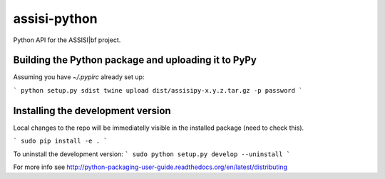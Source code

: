 assisi-python
=============

Python API for the ASSISI|bf project.

Building the Python package and uploading it to PyPy
----------------------------------------------------

Assuming you have `~/.pypirc` already set up:

```
python setup.py sdist
twine upload dist/assisipy-x.y.z.tar.gz -p password
```

Installing the development version
----------------------------------

Local changes to the repo will be immediatelly visible in the
installed package (need to check this).

```
sudo pip install -e .
```

To uninstall the development version:
```
sudo python setup.py develop --uninstall
```

For more info see
http://python-packaging-user-guide.readthedocs.org/en/latest/distributing


